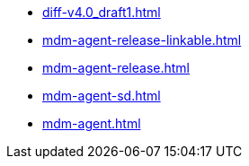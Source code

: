 * https://commoncriteria.github.io/mdm-agent/master/diff-v4.0_draft1.html[diff-v4.0_draft1.html]
* https://commoncriteria.github.io/mdm-agent/master/mdm-agent-release-linkable.html[mdm-agent-release-linkable.html]
* https://commoncriteria.github.io/mdm-agent/master/mdm-agent-release.html[mdm-agent-release.html]
* https://commoncriteria.github.io/mdm-agent/master/mdm-agent-sd.html[mdm-agent-sd.html]
* https://commoncriteria.github.io/mdm-agent/master/mdm-agent.html[mdm-agent.html]
